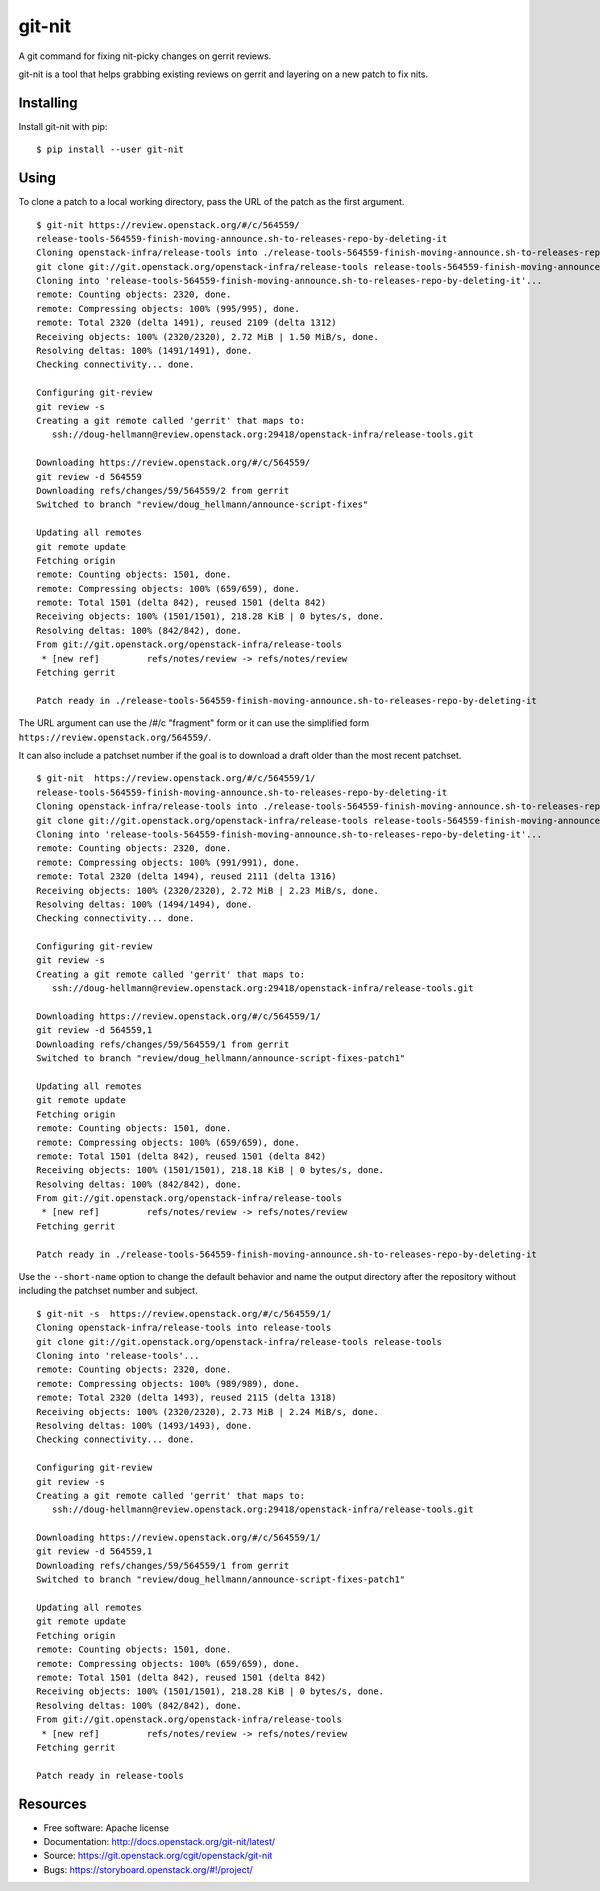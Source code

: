 =========
 git-nit
=========

A git command for fixing nit-picky changes on gerrit reviews.

git-nit is a tool that helps grabbing existing reviews on gerrit and
layering on a new patch to fix nits.

Installing
==========

Install git-nit with pip::

  $ pip install --user git-nit

Using
=====

To clone a patch to a local working directory, pass the URL of the
patch as the first argument.

::

  $ git-nit https://review.openstack.org/#/c/564559/
  release-tools-564559-finish-moving-announce.sh-to-releases-repo-by-deleting-it
  Cloning openstack-infra/release-tools into ./release-tools-564559-finish-moving-announce.sh-to-releases-repo-by-deleting-it
  git clone git://git.openstack.org/openstack-infra/release-tools release-tools-564559-finish-moving-announce.sh-to-releases-repo-by-deleting-it
  Cloning into 'release-tools-564559-finish-moving-announce.sh-to-releases-repo-by-deleting-it'...
  remote: Counting objects: 2320, done.
  remote: Compressing objects: 100% (995/995), done.
  remote: Total 2320 (delta 1491), reused 2109 (delta 1312)
  Receiving objects: 100% (2320/2320), 2.72 MiB | 1.50 MiB/s, done.
  Resolving deltas: 100% (1491/1491), done.
  Checking connectivity... done.

  Configuring git-review
  git review -s
  Creating a git remote called 'gerrit' that maps to:
     ssh://doug-hellmann@review.openstack.org:29418/openstack-infra/release-tools.git

  Downloading https://review.openstack.org/#/c/564559/
  git review -d 564559
  Downloading refs/changes/59/564559/2 from gerrit
  Switched to branch "review/doug_hellmann/announce-script-fixes"

  Updating all remotes
  git remote update
  Fetching origin
  remote: Counting objects: 1501, done.
  remote: Compressing objects: 100% (659/659), done.
  remote: Total 1501 (delta 842), reused 1501 (delta 842)
  Receiving objects: 100% (1501/1501), 218.28 KiB | 0 bytes/s, done.
  Resolving deltas: 100% (842/842), done.
  From git://git.openstack.org/openstack-infra/release-tools
   * [new ref]         refs/notes/review -> refs/notes/review
  Fetching gerrit

  Patch ready in ./release-tools-564559-finish-moving-announce.sh-to-releases-repo-by-deleting-it

The URL argument can use the /#/c "fragment" form or it can use the
simplified form ``https://review.openstack.org/564559/``.

It can also include a patchset number if the goal is to download a
draft older than the most recent patchset.

::

  $ git-nit  https://review.openstack.org/#/c/564559/1/
  release-tools-564559-finish-moving-announce.sh-to-releases-repo-by-deleting-it
  Cloning openstack-infra/release-tools into ./release-tools-564559-finish-moving-announce.sh-to-releases-repo-by-deleting-it
  git clone git://git.openstack.org/openstack-infra/release-tools release-tools-564559-finish-moving-announce.sh-to-releases-repo-by-deleting-it
  Cloning into 'release-tools-564559-finish-moving-announce.sh-to-releases-repo-by-deleting-it'...
  remote: Counting objects: 2320, done.
  remote: Compressing objects: 100% (991/991), done.
  remote: Total 2320 (delta 1494), reused 2111 (delta 1316)
  Receiving objects: 100% (2320/2320), 2.72 MiB | 2.23 MiB/s, done.
  Resolving deltas: 100% (1494/1494), done.
  Checking connectivity... done.

  Configuring git-review
  git review -s
  Creating a git remote called 'gerrit' that maps to:
     ssh://doug-hellmann@review.openstack.org:29418/openstack-infra/release-tools.git

  Downloading https://review.openstack.org/#/c/564559/1/
  git review -d 564559,1
  Downloading refs/changes/59/564559/1 from gerrit
  Switched to branch "review/doug_hellmann/announce-script-fixes-patch1"

  Updating all remotes
  git remote update
  Fetching origin
  remote: Counting objects: 1501, done.
  remote: Compressing objects: 100% (659/659), done.
  remote: Total 1501 (delta 842), reused 1501 (delta 842)
  Receiving objects: 100% (1501/1501), 218.18 KiB | 0 bytes/s, done.
  Resolving deltas: 100% (842/842), done.
  From git://git.openstack.org/openstack-infra/release-tools
   * [new ref]         refs/notes/review -> refs/notes/review
  Fetching gerrit

  Patch ready in ./release-tools-564559-finish-moving-announce.sh-to-releases-repo-by-deleting-it

Use the ``--short-name`` option to change the default behavior and
name the output directory after the repository without including the
patchset number and subject.

::

  $ git-nit -s  https://review.openstack.org/#/c/564559/1/
  Cloning openstack-infra/release-tools into release-tools
  git clone git://git.openstack.org/openstack-infra/release-tools release-tools
  Cloning into 'release-tools'...
  remote: Counting objects: 2320, done.
  remote: Compressing objects: 100% (989/989), done.
  remote: Total 2320 (delta 1493), reused 2115 (delta 1318)
  Receiving objects: 100% (2320/2320), 2.73 MiB | 2.24 MiB/s, done.
  Resolving deltas: 100% (1493/1493), done.
  Checking connectivity... done.

  Configuring git-review
  git review -s
  Creating a git remote called 'gerrit' that maps to:
     ssh://doug-hellmann@review.openstack.org:29418/openstack-infra/release-tools.git

  Downloading https://review.openstack.org/#/c/564559/1/
  git review -d 564559,1
  Downloading refs/changes/59/564559/1 from gerrit
  Switched to branch "review/doug_hellmann/announce-script-fixes-patch1"

  Updating all remotes
  git remote update
  Fetching origin
  remote: Counting objects: 1501, done.
  remote: Compressing objects: 100% (659/659), done.
  remote: Total 1501 (delta 842), reused 1501 (delta 842)
  Receiving objects: 100% (1501/1501), 218.28 KiB | 0 bytes/s, done.
  Resolving deltas: 100% (842/842), done.
  From git://git.openstack.org/openstack-infra/release-tools
   * [new ref]         refs/notes/review -> refs/notes/review
  Fetching gerrit

  Patch ready in release-tools

Resources
=========

* Free software: Apache license
* Documentation: http://docs.openstack.org/git-nit/latest/
* Source: https://git.openstack.org/cgit/openstack/git-nit
* Bugs: https://storyboard.openstack.org/#!/project/
